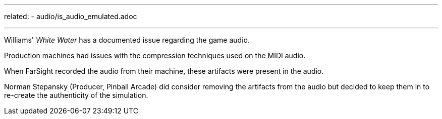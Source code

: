 ---
related:
    - audio/is_audio_emulated.adoc

---

Williams' _White Water_ has a documented issue regarding the game audio. 

Production machines had issues with the compression techniques used on the MIDI audio.

When FarSight recorded the audio from their machine, these artifacts were present in the audio.

Norman Stepansky (Producer, Pinball Arcade) did consider removing the artifacts from the audio but decided to keep them in to re-create the authenticity of the simulation.
